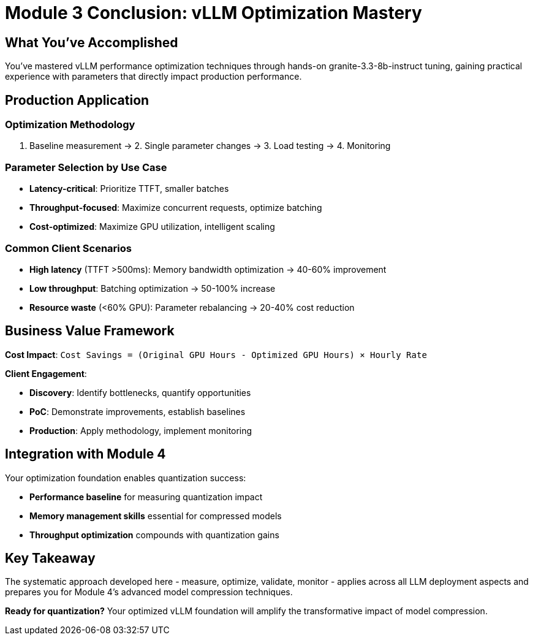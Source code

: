 :imagesdir: ../assets/images
[#optimization-conclusion]
= Module 3 Conclusion: vLLM Optimization Mastery

== What You've Accomplished

You've mastered vLLM performance optimization techniques through hands-on granite-3.3-8b-instruct tuning, gaining practical experience with parameters that directly impact production performance.

// ## Key Techniques & Results
//
// **Parameters Mastered**:
//
// - `max_model_len`, `max_num_seqs`, `block_size`, `gpu_memory_utilization`
// - KV cache configuration and PagedAttention tuning
// - Dynamic batching and queue management
//
// **Typical Performance Gains**:
//
// - **TTFT**: 20-50% improvement (target: <200ms)
// - **Throughput**: 25-75% increase in requests/second  
// - **Cost**: 30-50% reduction per request
// - **GPU Utilization**: >80% during peak loads

## Production Application

### Optimization Methodology
1. Baseline measurement → 2. Single parameter changes → 3. Load testing → 4. Monitoring

### Parameter Selection by Use Case
- **Latency-critical**: Prioritize TTFT, smaller batches
- **Throughput-focused**: Maximize concurrent requests, optimize batching
- **Cost-optimized**: Maximize GPU utilization, intelligent scaling

### Common Client Scenarios
- **High latency** (TTFT >500ms): Memory bandwidth optimization → 40-60% improvement
- **Low throughput**: Batching optimization → 50-100% increase
- **Resource waste** (<60% GPU): Parameter rebalancing → 20-40% cost reduction

## Business Value Framework

**Cost Impact**: `Cost Savings = (Original GPU Hours - Optimized GPU Hours) × Hourly Rate`

**Client Engagement**:

- **Discovery**: Identify bottlenecks, quantify opportunities
- **PoC**: Demonstrate improvements, establish baselines
- **Production**: Apply methodology, implement monitoring

## Integration with Module 4

Your optimization foundation enables quantization success:

- **Performance baseline** for measuring quantization impact
- **Memory management skills** essential for compressed models  
- **Throughput optimization** compounds with quantization gains

## Key Takeaway

The systematic approach developed here - measure, optimize, validate, monitor - applies across all LLM deployment aspects and prepares you for Module 4's advanced model compression techniques.

**Ready for quantization?** Your optimized vLLM foundation will amplify the transformative impact of model compression.
